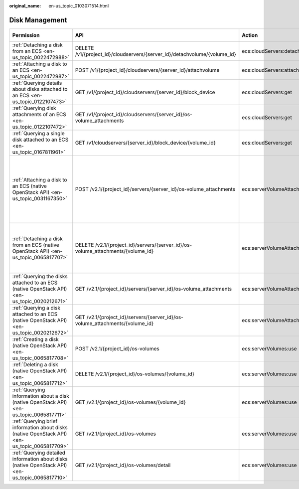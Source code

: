 :original_name: en-us_topic_0103071514.html

.. _en-us_topic_0103071514:

Disk Management
===============

+--------------------------------------------------------------------------------------------------+---------------------------------------------------------------------------------+------------------------------------+-----------------------+-------------+--------------------+
| Permission                                                                                       | API                                                                             | Action                             | Dependencies          | IAM Project | Enterprise Project |
+==================================================================================================+=================================================================================+====================================+=======================+=============+====================+
| :ref:`Detaching a disk from an ECS <en-us_topic_0022472988>`                                     | DELETE /v1/{project_id}/cloudservers/{server_id}/detachvolume/{volume_id}       | ecs:cloudServers:detachVolume      | ``-``                 | Supported   | Supported          |
+--------------------------------------------------------------------------------------------------+---------------------------------------------------------------------------------+------------------------------------+-----------------------+-------------+--------------------+
| :ref:`Attaching a disk to an ECS <en-us_topic_0022472987>`                                       | POST /v1/{project_id}/cloudservers/{server_id}/attachvolume                     | ecs:cloudServers:attach            | evs:volumes:use       | Supported   | Supported          |
+--------------------------------------------------------------------------------------------------+---------------------------------------------------------------------------------+------------------------------------+-----------------------+-------------+--------------------+
| :ref:`Querying details about disks attached to an ECS <en-us_topic_0122107473>`                  | GET /v1/{project_id}/cloudservers/{server_id}/block_device                      | ecs:cloudServers:get               | ``-``                 | Supported   | Supported          |
+--------------------------------------------------------------------------------------------------+---------------------------------------------------------------------------------+------------------------------------+-----------------------+-------------+--------------------+
| :ref:`Querying disk attachments of an ECS <en-us_topic_0122107472>`                              | GET /v1/{project_id}/cloudservers/{server_id}/os-volume_attachments             | ecs:cloudServers:get               | ``-``                 | Supported   | Supported          |
+--------------------------------------------------------------------------------------------------+---------------------------------------------------------------------------------+------------------------------------+-----------------------+-------------+--------------------+
| :ref:`Querying a single disk attached to an ECS <en-us_topic_0167811961>`                        | GET /v1/cloudservers/{server_id}/block_device/{volume_id}                       | ecs:cloudServers:get               | ``-``                 | Supported   | Supported          |
+--------------------------------------------------------------------------------------------------+---------------------------------------------------------------------------------+------------------------------------+-----------------------+-------------+--------------------+
| :ref:`Attaching a disk to an ECS (native OpenStack API) <en-us_topic_0031167350>`                | POST /v2.1/{project_id}/servers/{server_id}/os-volume_attachments               | ecs:serverVolumeAttachments:create | ecs:servers:get       | Supported   | Not supported      |
|                                                                                                  |                                                                                 |                                    |                       |             |                    |
|                                                                                                  |                                                                                 |                                    | ecs:flavors:get       |             |                    |
|                                                                                                  |                                                                                 |                                    |                       |             |                    |
|                                                                                                  |                                                                                 |                                    | ecs:serverVolumes:use |             |                    |
|                                                                                                  |                                                                                 |                                    |                       |             |                    |
|                                                                                                  |                                                                                 |                                    | evs:volumes:list      |             |                    |
|                                                                                                  |                                                                                 |                                    |                       |             |                    |
|                                                                                                  |                                                                                 |                                    | evs:volumes:get       |             |                    |
|                                                                                                  |                                                                                 |                                    |                       |             |                    |
|                                                                                                  |                                                                                 |                                    | evs:volumes:update    |             |                    |
|                                                                                                  |                                                                                 |                                    |                       |             |                    |
|                                                                                                  |                                                                                 |                                    | evs:volumes:attach    |             |                    |
|                                                                                                  |                                                                                 |                                    |                       |             |                    |
|                                                                                                  |                                                                                 |                                    | evs:volumes:manage    |             |                    |
+--------------------------------------------------------------------------------------------------+---------------------------------------------------------------------------------+------------------------------------+-----------------------+-------------+--------------------+
| :ref:`Detaching a disk from an ECS (native OpenStack API) <en-us_topic_0065817707>`              | DELETE /v2.1/{project_id}/servers/{server_id}/os-volume_attachments/{volume_id} | ecs:serverVolumeAttachments:delete | ecs:serverVolumes:use | Supported   | Not supported      |
|                                                                                                  |                                                                                 |                                    |                       |             |                    |
|                                                                                                  |                                                                                 |                                    | evs:volumes:list      |             |                    |
|                                                                                                  |                                                                                 |                                    |                       |             |                    |
|                                                                                                  |                                                                                 |                                    | evs:volumes:get       |             |                    |
|                                                                                                  |                                                                                 |                                    |                       |             |                    |
|                                                                                                  |                                                                                 |                                    | evs:volumes:update    |             |                    |
|                                                                                                  |                                                                                 |                                    |                       |             |                    |
|                                                                                                  |                                                                                 |                                    | evs:volumes:detach    |             |                    |
|                                                                                                  |                                                                                 |                                    |                       |             |                    |
|                                                                                                  |                                                                                 |                                    | evs:volumes:manage    |             |                    |
+--------------------------------------------------------------------------------------------------+---------------------------------------------------------------------------------+------------------------------------+-----------------------+-------------+--------------------+
| :ref:`Querying the disks attached to an ECS (native OpenStack API) <en-us_topic_0020212671>`     | GET /v2.1/{project_id}/servers/{server_id}/os-volume_attachments                | ecs:serverVolumeAttachments:list   | ecs:serverVolumes:use | Supported   | Not supported      |
|                                                                                                  |                                                                                 |                                    |                       |             |                    |
|                                                                                                  |                                                                                 |                                    | ecs:servers:get       |             |                    |
+--------------------------------------------------------------------------------------------------+---------------------------------------------------------------------------------+------------------------------------+-----------------------+-------------+--------------------+
| :ref:`Querying a disk attached to an ECS (native OpenStack API) <en-us_topic_0020212672>`        | GET /v2.1/{project_id}/servers/{server_id}/os-volume_attachments/{volume_id}    | ecs:serverVolumeAttachments:get    | ecs:serverVolumes:use | Supported   | Not supported      |
+--------------------------------------------------------------------------------------------------+---------------------------------------------------------------------------------+------------------------------------+-----------------------+-------------+--------------------+
| :ref:`Creating a disk (native OpenStack API) <en-us_topic_0065817708>`                           | POST /v2.1/{project_id}/os-volumes                                              | ecs:serverVolumes:use              | evs:volumes:create    | Supported   | Not supported      |
+--------------------------------------------------------------------------------------------------+---------------------------------------------------------------------------------+------------------------------------+-----------------------+-------------+--------------------+
| :ref:`Deleting a disk (native OpenStack API) <en-us_topic_0065817712>`                           | DELETE /v2.1/{project_id}/os-volumes/{volume_id}                                | ecs:serverVolumes:use              | evs:volumes:get       | Supported   | Not supported      |
|                                                                                                  |                                                                                 |                                    |                       |             |                    |
|                                                                                                  |                                                                                 |                                    | evs:volumes:delete    |             |                    |
+--------------------------------------------------------------------------------------------------+---------------------------------------------------------------------------------+------------------------------------+-----------------------+-------------+--------------------+
| :ref:`Querying information about a disk (native OpenStack API) <en-us_topic_0065817711>`         | GET /v2.1/{project_id}/os-volumes/{volume_id}                                   | ecs:serverVolumes:use              | evs:volumes:get       | Supported   | Not supported      |
+--------------------------------------------------------------------------------------------------+---------------------------------------------------------------------------------+------------------------------------+-----------------------+-------------+--------------------+
| :ref:`Querying brief information about disks (native OpenStack API) <en-us_topic_0065817709>`    | GET /v2.1/{project_id}/os-volumes                                               | ecs:serverVolumes:use              | evs:volumes:get       | Supported   | Not supported      |
|                                                                                                  |                                                                                 |                                    |                       |             |                    |
|                                                                                                  |                                                                                 |                                    | evs:volumes:list      |             |                    |
+--------------------------------------------------------------------------------------------------+---------------------------------------------------------------------------------+------------------------------------+-----------------------+-------------+--------------------+
| :ref:`Querying detailed information about disks (native OpenStack API) <en-us_topic_0065817710>` | GET /v2.1/{project_id}/os-volumes/detail                                        | ecs:serverVolumes:use              | evs:volumes:get       | Supported   | Not supported      |
|                                                                                                  |                                                                                 |                                    |                       |             |                    |
|                                                                                                  |                                                                                 |                                    | evs:volumes:list      |             |                    |
+--------------------------------------------------------------------------------------------------+---------------------------------------------------------------------------------+------------------------------------+-----------------------+-------------+--------------------+

